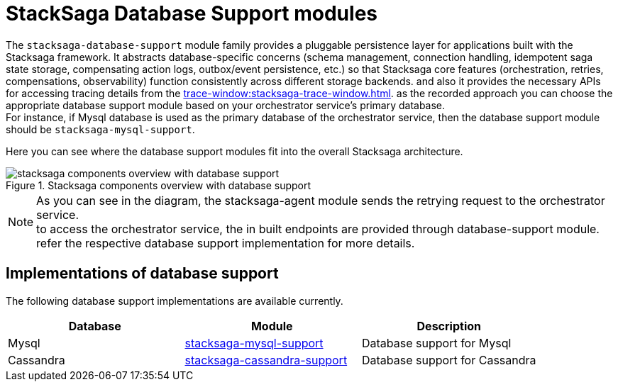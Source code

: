= StackSaga Database Support modules

The `stacksaga-database-support` module family provides a pluggable persistence layer for applications built with the Stacksaga framework.
It abstracts database-specific concerns (schema management, connection handling, idempotent saga state storage, compensating action logs, outbox/event persistence, etc.) so that Stacksaga core features (orchestration, retries, compensations, observability) function consistently across different storage backends.
and also it provides the necessary APIs for accessing tracing details from the xref:trace-window:stacksaga-trace-window.adoc[].
as the recorded approach you can choose the appropriate database support module based on your orchestrator service's primary database. +
For instance, if Mysql database is used as the primary database of the orchestrator service, then the database support module should be `stacksaga-mysql-support`.

Here you can see where the database support modules fit into the overall Stacksaga architecture.

image::stacksaga-database-support:stacksaga-diagram-stacksaga-components-database-support.svg[alt="stacksaga components overview with database support", title="Stacksaga components overview with database support"]

NOTE: As you can see in the diagram, the stacksaga-agent module sends the retrying request to the orchestrator service. +
to access the orchestrator service, the in built endpoints are provided through database-support module. refer the respective database support implementation for more details.

== Implementations of database support

The following database support implementations are available currently.

|===
| Database | Module | Description

| Mysql
| xref:mysql-database-support/stacksaga-mysql-support.adoc[stacksaga-mysql-support]
| Database support for Mysql

| Cassandra
| xref:cassandra-database-support/stacksaga-cassandra-support.adoc[stacksaga-cassandra-support]
| Database support for Cassandra
|===
